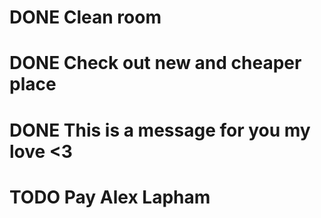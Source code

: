 * DONE Clean room
  CLOSED: [2015-05-13 Wed 14:04]
* DONE Check out new and cheaper place
  CLOSED: [2015-05-12 Tue 19:39]
* DONE This is a message for you my love <3
  CLOSED: [2015-05-12 Tue 19:38]
* TODO Pay Alex Lapham
